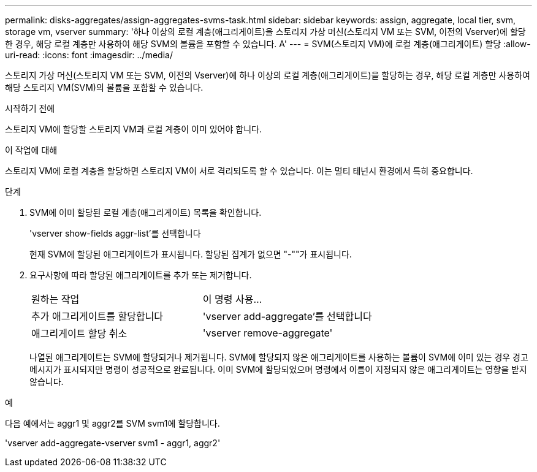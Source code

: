 ---
permalink: disks-aggregates/assign-aggregates-svms-task.html 
sidebar: sidebar 
keywords: assign, aggregate, local tier, svm, storage vm, vserver 
summary: '하나 이상의 로컬 계층(애그리게이트)을 스토리지 가상 머신(스토리지 VM 또는 SVM, 이전의 Vserver)에 할당한 경우, 해당 로컬 계층만 사용하여 해당 SVM의 볼륨을 포함할 수 있습니다. A' 
---
= SVM(스토리지 VM)에 로컬 계층(애그리게이트) 할당
:allow-uri-read: 
:icons: font
:imagesdir: ../media/


[role="lead"]
스토리지 가상 머신(스토리지 VM 또는 SVM, 이전의 Vserver)에 하나 이상의 로컬 계층(애그리게이트)을 할당하는 경우, 해당 로컬 계층만 사용하여 해당 스토리지 VM(SVM)의 볼륨을 포함할 수 있습니다.

.시작하기 전에
스토리지 VM에 할당할 스토리지 VM과 로컬 계층이 이미 있어야 합니다.

.이 작업에 대해
스토리지 VM에 로컬 계층을 할당하면 스토리지 VM이 서로 격리되도록 할 수 있습니다. 이는 멀티 테넌시 환경에서 특히 중요합니다.

.단계
. SVM에 이미 할당된 로컬 계층(애그리게이트) 목록을 확인합니다.
+
'vserver show-fields aggr-list'를 선택합니다

+
현재 SVM에 할당된 애그리게이트가 표시됩니다. 할당된 집계가 없으면 "-""가 표시됩니다.

. 요구사항에 따라 할당된 애그리게이트를 추가 또는 제거합니다.
+
|===


| 원하는 작업 | 이 명령 사용... 


 a| 
추가 애그리게이트를 할당합니다
 a| 
'vserver add-aggregate'를 선택합니다



 a| 
애그리게이트 할당 취소
 a| 
'vserver remove-aggregate'

|===
+
나열된 애그리게이트는 SVM에 할당되거나 제거됩니다. SVM에 할당되지 않은 애그리게이트를 사용하는 볼륨이 SVM에 이미 있는 경우 경고 메시지가 표시되지만 명령이 성공적으로 완료됩니다. 이미 SVM에 할당되었으며 명령에서 이름이 지정되지 않은 애그리게이트는 영향을 받지 않습니다.



.예
다음 예에서는 aggr1 및 aggr2를 SVM svm1에 할당합니다.

'vserver add-aggregate-vserver svm1 - aggr1, aggr2'
